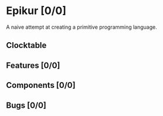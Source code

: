 # -*- mode: org; fill-column: 78; -*-
# Time-stamp: <2025-03-03 19:02:53 krylon>
#
#+TAGS: internals(i) bug(b) feature(f)
#+TAGS: design(d), meditation(m)
#+TAGS: optimize(o) refactor(r) cleanup(c)
#+TAGS: grammar(g) objects(o) interpreter(p)
#+TODO: TODO(t)  RESEARCH(r) IMPLEMENT(i) TEST(e) | DONE(d) FAILED(f) CANCELLED(c)
#+TODO: MEDITATE(m) PLANNING(p) | SUSPENDED(s)
#+PRIORITIES: A G D

* Epikur [0/0]
  :PROPERTIES:
  :COOKIE_DATA: todo recursive
  :VISIBILITY: children
  :END:
  A naive attempt at creating a primitive programming language.
** Clocktable
   #+BEGIN: clocktable :scope file :maxlevel 202 :emphasize t
   #+END:
** Features [0/0]
   :PROPERTIES:
   :COOKIE_DATA: todo recursive
   :VISIBILITY: children
   :END:
** Components [0/0]
   :PROPERTIES:
   :COOKIE_DATA: todo recursive
   :VISIBILITY: children
   :END:
** Bugs [0/0]
   :PROPERTIES:
   :COOKIE_DATA: todo recursive
   :VISIBILITY: children
   :END:
